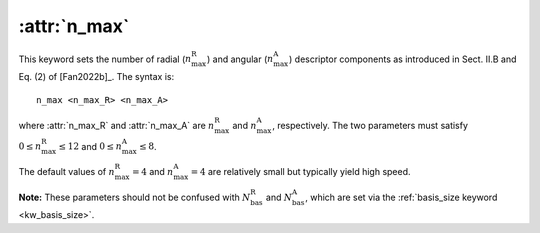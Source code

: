 .. _kw_n_max:
.. index::
   single: n_max (keyword in nep.in)

:attr:`n_max`
=============

This keyword sets the number of radial (:math:`n_\mathrm{max}^\mathrm{R}`) and angular (:math:`n_\mathrm{max}^\mathrm{A}`) descriptor components as introduced in Sect. II.B and Eq. (2) of [Fan2022b]_.
The syntax is::

  n_max <n_max_R> <n_max_A>

where :attr:`n_max_R` and :attr:`n_max_A` are :math:`n_\mathrm{max}^\mathrm{R}` and :math:`n_\mathrm{max}^\mathrm{A}`, respectively.
The two parameters must satisfy :math:`0 \leq n_\mathrm{max}^\mathrm{R} \leq 12` and :math:`0 \leq n_\mathrm{max}^\mathrm{A} \leq 8`.

The default values of :math:`n_\mathrm{max}^\mathrm{R}=4` and :math:`n_\mathrm{max}^\mathrm{A}=4` are relatively small but typically yield high speed.

**Note:** These parameters should not be confused with :math:`N_\mathrm{bas}^\mathrm{R}` and :math:`N_\mathrm{bas}^\mathrm{A}`, which are set via the :ref:`basis_size keyword <kw_basis_size>`.
